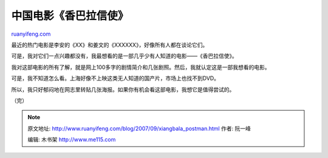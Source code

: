 .. _200709_xiangbala_postman:

中国电影《香巴拉信使》
=========================================

`ruanyifeng.com <http://www.ruanyifeng.com/blog/2007/09/xiangbala_postman.html>`__

最近的热门电影是李安的《XX》和姜文的《XXXXXX》，好像所有人都在谈论它们。

可是，我对它们一点兴趣都没有，我最想看的是一部几乎少有人知道的电影——《香巴拉信使》。

我对这部电影的所有了解，就是网上100多字的剧情简介和几张剧照。然后，我就认定这是一部我想看的电影。

可是，我不知道怎么看。上海好像不上映这类无人知道的国产片，市场上也找不到DVD。

所以，我只好郁闷地在网志里转贴几张海报。如果你有机会看这部电影，我想它是值得尝试的。

（完）

.. note::
    原文地址: http://www.ruanyifeng.com/blog/2007/09/xiangbala_postman.html 
    作者: 阮一峰 

    编辑: 木书架 http://www.me115.com